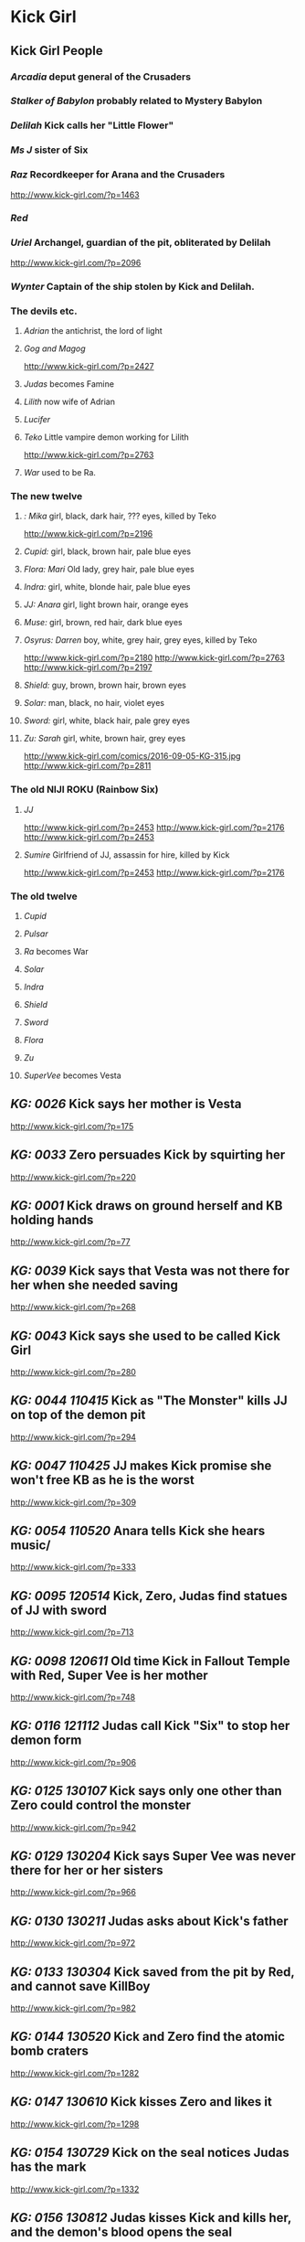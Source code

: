 * Kick Girl
** Kick Girl People
*** /Arcadia/ deput general of the Crusaders
*** /Stalker of Babylon/ probably related to Mystery Babylon
*** /Delilah/ Kick calls her "Little Flower"
*** /Ms J/ sister of Six
*** /Raz/ Recordkeeper for Arana and the Crusaders
    http://www.kick-girl.com/?p=1463
*** /Red/
*** /Uriel/ Archangel, guardian of the pit, obliterated by Delilah
    http://www.kick-girl.com/?p=2096
*** /Wynter/ Captain of the ship stolen by Kick and Delilah.
*** The devils etc.
**** /Adrian/ the antichrist, the lord of light
**** /Gog and Magog/
     http://www.kick-girl.com/?p=2427
**** /Judas/ becomes Famine
**** /Lilith/ now wife of Adrian
**** /Lucifer/
**** /Teko/ Little vampire demon working for Lilith
     http://www.kick-girl.com/?p=2763
**** /War/ used to be Ra.
*** The new twelve
**** /: Mika/ girl, black, dark hair, ??? eyes, killed by Teko
     http://www.kick-girl.com/?p=2196
**** /Cupid:/ girl, black, brown hair, pale blue eyes
**** /Flora: Mari/ Old lady, grey hair, pale blue eyes
**** /Indra:/ girl, white, blonde hair, pale blue eyes
**** /JJ: Anara/ girl, light brown hair,   orange eyes
**** /Muse:/ girl, brown, red hair, dark blue eyes
**** /Osyrus: Darren/ boy, white, grey hair, grey eyes, killed by Teko
     http://www.kick-girl.com/?p=2180
     http://www.kick-girl.com/?p=2763
     http://www.kick-girl.com/?p=2197
**** /Shield:/ guy, brown, brown hair, brown eyes
**** /Solar:/ man, black, no hair, violet eyes
**** /Sword:/ girl, white, black hair, pale grey eyes
**** /Zu: Sarah/ girl, white, brown hair, grey eyes
     http://www.kick-girl.com/comics/2016-09-05-KG-315.jpg
     http://www.kick-girl.com/?p=2811
*** The old NIJI ROKU (Rainbow Six)
**** /JJ/
     http://www.kick-girl.com/?p=2453
     http://www.kick-girl.com/?p=2176
     http://www.kick-girl.com/?p=2453
**** /Sumire/ Girlfriend of JJ, assassin for hire, killed by Kick
     http://www.kick-girl.com/?p=2453
     http://www.kick-girl.com/?p=2176
*** The old twelve
**** /Cupid/
**** /Pulsar/
**** /Ra/ becomes War
**** /Solar/
**** /Indra/
**** /Shield/
**** /Sword/
**** /Flora/
**** /Zu/
**** /SuperVee/ becomes Vesta
** /KG: 0026/ Kick says her mother is Vesta
   http://www.kick-girl.com/?p=175
** /KG: 0033/ Zero persuades Kick by squirting her
   http://www.kick-girl.com/?p=220
** /KG: 0001/ Kick draws on ground herself and KB holding hands
   http://www.kick-girl.com/?p=77
** /KG: 0039/ Kick says that Vesta was not there for her when she needed saving
   http://www.kick-girl.com/?p=268
** /KG: 0043/ Kick says she used to be called Kick Girl
   http://www.kick-girl.com/?p=280
** /KG: 0044 110415/ Kick as "The Monster" kills JJ on top of the demon pit
   http://www.kick-girl.com/?p=294
** /KG: 0047 110425/ JJ makes Kick promise she won't free KB as he is the worst
   http://www.kick-girl.com/?p=309
** /KG: 0054 110520/ Anara tells Kick she hears music/
   http://www.kick-girl.com/?p=333
** /KG: 0095 120514/ Kick, Zero, Judas find statues of JJ with sword
   http://www.kick-girl.com/?p=713
** /KG: 0098 120611/ Old time Kick in Fallout Temple with Red, Super Vee is her mother
   http://www.kick-girl.com/?p=748
** /KG: 0116 121112/ Judas call Kick "Six" to stop her demon form
   http://www.kick-girl.com/?p=906
** /KG: 0125 130107/ Kick says only one other than Zero could control the monster
   http://www.kick-girl.com/?p=942
** /KG: 0129 130204/ Kick says Super Vee was never there for her or her sisters
   http://www.kick-girl.com/?p=966
** /KG: 0130 130211/ Judas asks about Kick's father
   http://www.kick-girl.com/?p=972
** /KG: 0133 130304/ Kick saved from the pit by Red, and cannot save KillBoy 
   http://www.kick-girl.com/?p=982
** /KG: 0144 130520/ Kick and Zero find the atomic bomb craters
   http://www.kick-girl.com/?p=1282
** /KG: 0147 130610/ Kick kisses Zero and likes it
   http://www.kick-girl.com/?p=1298
** /KG: 0154 130729/ Kick on the seal notices Judas has the mark
   http://www.kick-girl.com/?p=1332
** /KG: 0156 130812/ Judas kisses Kick and kills her, and the demon's blood opens the seal
   http://www.kick-girl.com/?p=1340
** /KG: 0163 130923/ The Pit open and Lilith comes out and Adrian appears
   http://www.kick-girl.com/?p=1383
** /KG: 0166 131021/ Kick in game uses name "Lady Feylyn" playing with KB.
   http://www.kick-girl.com/?p=1405
** /KG: 0170 131118/ Anara and Raz fight watched by Arcadia
   http://www.kick-girl.com/?p=1443
** /KG: 0178 140120/ Anara says that the dragon is the devil
   http://www.kick-girl.com/?p=1524
** /KG: 0180 140203/ Lilith appears and tells demon to sabotage Anara
   http://www.kick-girl.com/?p=1549
** /KG: 0181 140210/ Judas says that Adrian is actually the Lord Of The Light
   http://www.kick-girl.com/?p=1554
** /KG: 0182 140217/ Adrian says he is Death in the Apocalypse
   http://www.kick-girl.com/?p=1560
** /KG: 0183 150224/ Kick says to spare Delilah, and Adrian just marks her
   http://www.kick-girl.com/?p=1565
** /KG: 0190 140414/ KillBoy wants to kill Kick and himself
   http://www.kick-girl.com/?p=1610
** /KG: 0202 140707/ Red asks Kick to join, she refuses and he becomes adult
   http://www.kick-girl.com/?p=1684
** /KG: 0203 140714/ Red explains the marks
   http://www.kick-girl.com/?p=1689
** /KG: 0204 140721/ Red tells Kick to find Heaven's new champion
   http://www.kick-girl.com/?p=1689
** /KG: 0211 140908/ Delilah saves Kick from KB
   http://www.kick-girl.com/?p=1775
** /KG: 0212 140915/ Six tells JJ that she could be Sidekick Girl
   http://www.kick-girl.com/?p=1791
** /KG: 0215 141006/ KB mentions her parents secret and she says the 12 assholes
   http://www.kick-girl.com/?p=1807
** /KG: 0217 141020/ Red as adult gives mark, holy water, costume to Zero
   http://www.kick-girl.com/?p=1811
** /KG: 0222 140924/ Annoying black demon in cathedral following Anara
   http://www.kick-girl.com/?p=1848
** /KG: 0245 150504/ Kick shows relics of the 12 superheroes including Solar Core
   http://www.kick-girl.com/?p=2069
** /KG: 0247 150518/ Kick scolds Delilah for looking more like a slut
   http://www.kick-girl.com/?p=2072
** /KG: 0248 150525/ Kick celebrates that Delilah is jealous, they used to be close
   http://www.kick-girl.com/?p=2073
** /KG: 0252 150622/ Kick says that Adrian is the antichrist
   http://www.kick-girl.com/?p=2086
** /KG: 0256 150720/ Arechangel Uriel cannot harm them because mark of God.
   http://www.kick-girl.com/?p=2100
** /KG: 0256 150720/ There is no angel called "Red"
   http://www.kick-girl.com/?p=2100
** /KG: 0258 150803/ Delilah gets Cupid's bow
   http://www.kick-girl.com/?p=2102
** /KG: 0260/ Flashback to before the apocalypse with Sumire, JJ, K-Scum
   http://www.kick-girl.com/?p=2176
** /KG: 0259 150810/ K-Scum mentions Kick's sister, MS. J, made a film about her
   http://www.kick-girl.com/?p=2175
** /KG: 0264/ One of the 12 names the Osyrus, Shield, Sword. Mika is dead
   http://www.kick-girl.com/?p=2180
** /KG: 0266/ Anara finds first killed of the twelve
   http://www.kick-girl.com/?p=2196
** /KG: 0270/ Cupid's bow is one of several. Also it obliterated the archangel Uriel
   http://www.kick-girl.com/?p=2216
** /KG: 0276/ Kick says don't kill KB becase they share the same soul
   http://www.kick-girl.com/?p=2276
** /KG: 0289/ Delilah talks with witch about black mark
   http://www.kick-girl.com/?p=2361
** /KG: 0290 160314/ The witch is Lilith
   http://www.kick-girl.com/?p=2368
** /KG: 0300/ Kick fights Wynter who sees her eyes are red
   http://www.kick-girl.com/?p=2414
** /KG: 0305/ Adrian waits for Red and they love each other
   http://www.kick-girl.com/?p=2428
** /KG: 0306/ Flashback to just after the sealing, JJ, Sumire and Pulsar at the Pit
   http://www.kick-girl.com/?p=2453
** /KG: 0309/ Red appears when JJ wants to attack Kick at the Pit
   http://www.kick-girl.com/?p=2462
** /KG: 0311/ Red says all mortal people who attempt to kill her will die
   http://www.kick-girl.com/?p=2496
** /KG: 0338/ "War" appears and mentions Sumire and the Niji-Roku
   http://www.kick-girl.com/?p=2640
** /KG: 0369/ Teko says that Lilith would spare Six and Adrian too
   http://www.kick-girl.com/?p=2773
** /KG: 0369/ Lilith says the female one as "Pestilence" and the one with the hat as "Death"
   http://www.kick-girl.com/?p=2780
** /KG: 0370/ Lilith refers to Adrian as "Conquest".
   http://www.kick-girl.com/?p=2784
** /KG: 0371/ Lilith says her husband Lucifer wold not approve but is distracted.
   http://www.kick-girl.com/?p=2796
** /KG: 0372/ Teko says to Kick she met Lilith when she was Six
   http://www.kick-girl.com/?p=2797
** /KG: 0375/ The councillors name themselves
   http://www.kick-girl.com/?p=2810
** /KG: 0378/ Kick and Anara have a good moment and they hear music when around
   http://www.kick-girl.com/?p=2816
** /KG: 0395/ Judas refers to Adam as his father.
   http://www.kick-girl.com/?p=2879
